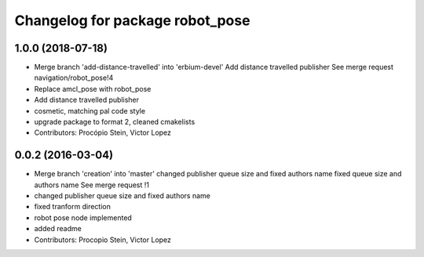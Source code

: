 ^^^^^^^^^^^^^^^^^^^^^^^^^^^^^^^^
Changelog for package robot_pose
^^^^^^^^^^^^^^^^^^^^^^^^^^^^^^^^

1.0.0 (2018-07-18)
------------------
* Merge branch 'add-distance-travelled' into 'erbium-devel'
  Add distance travelled publisher
  See merge request navigation/robot_pose!4
* Replace amcl_pose with robot_pose
* Add distance travelled publisher
* cosmetic, matching pal code style
* upgrade package to format 2, cleaned cmakelists
* Contributors: Procópio Stein, Victor Lopez

0.0.2 (2016-03-04)
------------------
* Merge branch 'creation' into 'master'
  changed publisher queue size and fixed authors name
  fixed queue size and authors name
  See merge request !1
* changed publisher queue size and fixed authors name
* fixed tranform direction
* robot pose node implemented
* added readme
* Contributors: Procopio Stein, Victor Lopez
